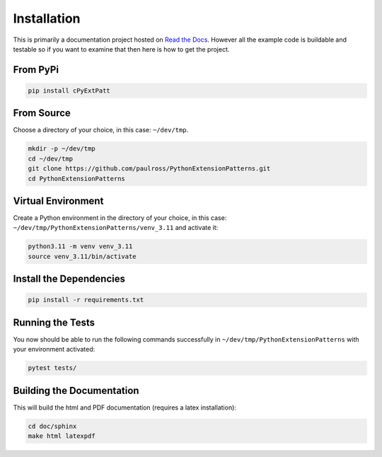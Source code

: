 Installation
========================

This is primarily a documentation project hosted on
`Read the Docs <http://pythonextensionpatterns.readthedocs.org/en/latest/index.html>`_.
However all the example code is buildable and testable so if you want to examine that then here is how to get the
project.

From PyPi
------------------------

.. code-block:: console

    pip install cPyExtPatt

From Source
------------------------

Choose a directory of your choice, in this case: ``~/dev/tmp``.

.. code-block:: console

    mkdir -p ~/dev/tmp
    cd ~/dev/tmp
    git clone https://github.com/paulross/PythonExtensionPatterns.git
    cd PythonExtensionPatterns

Virtual Environment
---------------------

Create a Python environment in the directory of your choice, in this case:
``~/dev/tmp/PythonExtensionPatterns/venv_3.11`` and activate it:

.. code-block:: console

    python3.11 -m venv venv_3.11
    source venv_3.11/bin/activate


Install the Dependencies
---------------------------------

.. code-block:: console

    pip install -r requirements.txt

Running the Tests
-----------------------

You now should be able to run the following commands successfully in
``~/dev/tmp/PythonExtensionPatterns`` with your environment activated:

.. code-block:: console

    pytest tests/

Building the Documentation
----------------------------------

This will build the html and PDF documentation (requires a latex installation):

.. code-block:: console

    cd doc/sphinx
    make html latexpdf


